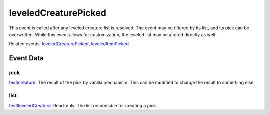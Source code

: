 leveledCreaturePicked
====================================================================================================

This event is called after any leveled creature list is resolved. The event may be filtered by its list, and its pick can be overwritten. While this event allows for customization, the leveled list may be altered directly as well.

Related events: `leveledCreaturePicked`_, `leveledItemPicked`_

Event Data
----------------------------------------------------------------------------------------------------

pick
~~~~~~~~~~~~~~~~~~~~~~~~~~~~~~~~~~~~~~~~~~~~~~~~~~~~~~~~~~~~~~~~~~~~~~~~~~~~~~~~~~~~~~~~~~~~~~~~~~~~

`tes3creature`_. The result of the pick by vanilla mechanism. This can be modified to change the result to something else.

list
~~~~~~~~~~~~~~~~~~~~~~~~~~~~~~~~~~~~~~~~~~~~~~~~~~~~~~~~~~~~~~~~~~~~~~~~~~~~~~~~~~~~~~~~~~~~~~~~~~~~

`tes3leveledCreature`_. Read-only. The list responsible for creating a pick.

.. _`leveledCreaturePicked`: ../../lua/event/leveledCreaturePicked.html
.. _`leveledItemPicked`: ../../lua/event/leveledItemPicked.html
.. _`tes3creature`: ../../lua/type/tes3creature.html
.. _`tes3leveledCreature`: ../../lua/type/tes3leveledCreature.html
